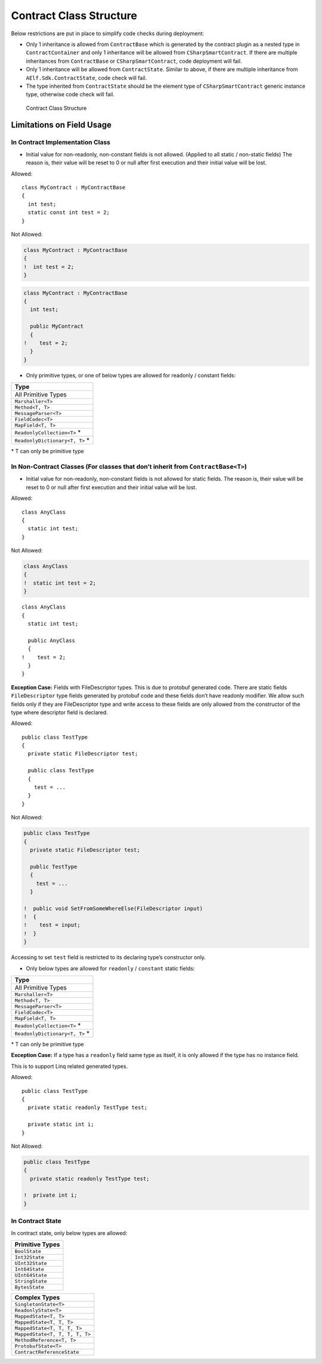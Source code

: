 Contract Class Structure
========================

Below restrictions are put in place to simplify code checks during
deployment:

-  Only 1 inheritance is allowed from ``ContractBase`` which is
   generated by the contract plugin as a nested type in
   ``ContractContainer`` and only 1 inheritance will be allowed from
   ``CSharpSmartContract``. If there are multiple inheritances from
   ``ContractBase`` or ``CSharpSmartContract``, code deployment will
   fail.

-  Only 1 inheritance will be allowed from ``ContractState``. Similar to
   above, if there are multiple inheritance from
   ``AElf.Sdk.ContractState``, code check will fail.

-  The type inherited from ``ContractState`` should be the element type
   of ``CSharpSmartContract`` generic instance type, otherwise code
   check will fail.

.. figure:: contract-class-structure.png
   :alt: Contract Class Structure

   Contract Class Structure

Limitations on Field Usage
--------------------------

In Contract Implementation Class
~~~~~~~~~~~~~~~~~~~~~~~~~~~~~~~~

-  Initial value for non-readonly, non-constant fields is not allowed.
   (Applied to all static / non-static fields) The reason is, their
   value will be reset to 0 or null after first execution and their
   initial value will be lost.

Allowed:

::

   class MyContract : MyContractBase
   {
     int test;
     static const int test = 2;
   }

Not Allowed:

.. code:: diff

   class MyContract : MyContractBase
   {
   !  int test = 2;
   }

.. code:: diff

   class MyContract : MyContractBase
   {
     int test;

     public MyContract
     {
   !    test = 2;
     }
   }

-  Only primitive types, or one of below types are allowed for readonly
   / constant fields:

+---------------------------------+
| Type                            |
+=================================+
| All Primitive Types             |
+---------------------------------+
| ``Marshaller<T>``               |
+---------------------------------+
| ``Method<T, T>``                |
+---------------------------------+
| ``MessageParser<T>``            |
+---------------------------------+
| ``FieldCodec<T>``               |
+---------------------------------+
| ``MapField<T, T>``              |
+---------------------------------+
| ``ReadonlyCollection<T>`` \*    |
+---------------------------------+
| ``ReadonlyDictionary<T, T>`` \* |
+---------------------------------+

\* T can only be primitive type

In Non-Contract Classes (For classes that don’t inherit from ``ContractBase<T>``)
~~~~~~~~~~~~~~~~~~~~~~~~~~~~~~~~~~~~~~~~~~~~~~~~~~~~~~~~~~~~~~~~~~~~~~~~~~~~~~~~~

-  Initial value for non-readonly, non-constant fields is not allowed
   for static fields. The reason is, their value will be reset to 0 or
   null after first execution and their initial value will be lost.

Allowed:

::

   class AnyClass
   {
     static int test;
   }

Not Allowed:

.. code:: diff

   class AnyClass
   {
   !  static int test = 2;
   }

::

   class AnyClass
   {
     static int test;

     public AnyClass
     {
   !    test = 2;
     }
   }

**Exception Case:** Fields with FileDescriptor types. This is due to
protobuf generated code. There are static fields ``FileDescriptor`` type
fields generated by protobuf code and these fields don’t have readonly
modifier. We allow such fields only if they are FileDescriptor type and
write access to these fields are only allowed from the constructor of
the type where descriptor field is declared.

Allowed:

::

   public class TestType
   {
     private static FileDescriptor test;

     public class TestType
     {
       test = ...
     }
   }

Not Allowed:

.. code:: diff

   public class TestType
   {
     private static FileDescriptor test;

     public TestType
     {
       test = ...
     }

   !  public void SetFromSomeWhereElse(FileDescriptor input)
   !  {
   !    test = input;
   !  }
   }

Accessing to set ``test`` field is restricted to its declaring type’s
constructor only.

-  Only below types are allowed for ``readonly`` / ``constant`` static
   fields:

+---------------------------------+
| Type                            |
+=================================+
| All Primitive Types             |
+---------------------------------+
| ``Marshaller<T>``               |
+---------------------------------+
| ``Method<T, T>``                |
+---------------------------------+
| ``MessageParser<T>``            |
+---------------------------------+
| ``FieldCodec<T>``               |
+---------------------------------+
| ``MapField<T, T>``              |
+---------------------------------+
| ``ReadonlyCollection<T>`` \*    |
+---------------------------------+
| ``ReadonlyDictionary<T, T>`` \* |
+---------------------------------+

\* T can only be primitive type

**Exception Case:** If a type has a ``readonly`` field same type as
itself, it is only allowed if the type has no instance field.

This is to support Linq related generated types.

Allowed:

::

   public class TestType
   {
     private static readonly TestType test;

     private static int i;
   }

Not Allowed:

.. code:: diff

   public class TestType
   {
     private static readonly TestType test;

   !  private int i;
   }

In Contract State
~~~~~~~~~~~~~~~~~

In contract state, only below types are allowed:

+-----------------+
| Primitive Types |
+=================+
| ``BoolState``   |
+-----------------+
| ``Int32State``  |
+-----------------+
| ``UInt32State`` |
+-----------------+
| ``Int64State``  |
+-----------------+
| ``UInt64State`` |
+-----------------+
| ``StringState`` |
+-----------------+
| ``BytesState``  |
+-----------------+

+--------------------------------+
| Complex Types                  |
+================================+
| ``SingletonState<T>``          |
+--------------------------------+
| ``ReadonlyState<T>``           |
+--------------------------------+
| ``MappedState<T, T>``          |
+--------------------------------+
| ``MappedState<T, T, T>``       |
+--------------------------------+
| ``MappedState<T, T, T, T>``    |
+--------------------------------+
| ``MappedState<T, T, T, T, T>`` |
+--------------------------------+
| ``MethodReference<T, T>``      |
+--------------------------------+
| ``ProtobufState<T>``           |
+--------------------------------+
| ``ContractReferenceState``     |
+--------------------------------+
